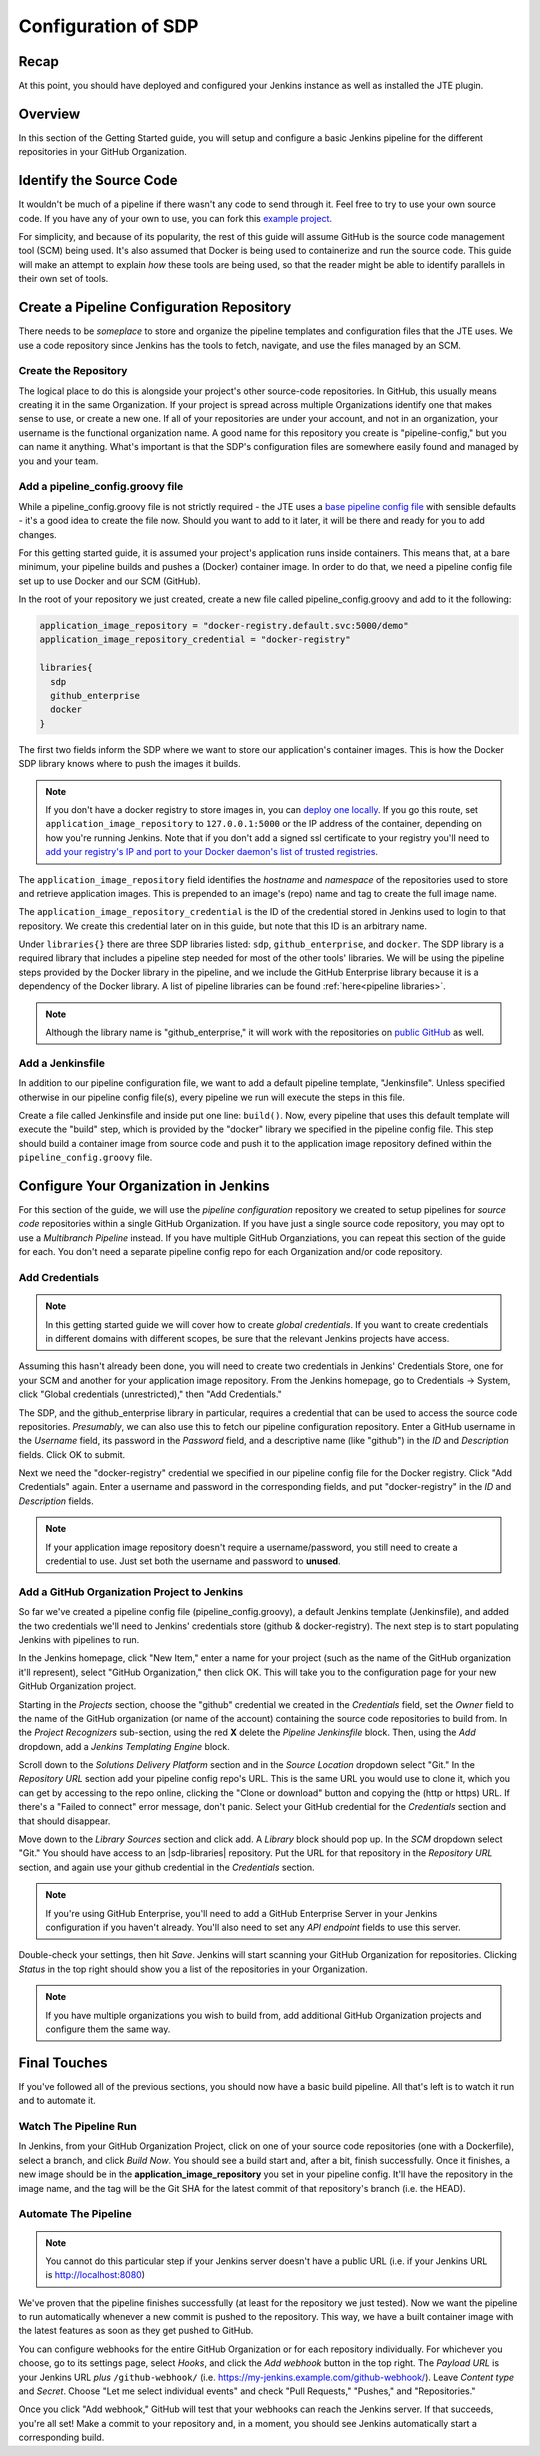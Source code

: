 .. _configuration_of_sdp:

####################
Configuration of SDP
####################

Recap
=====

At this point, you should have deployed and configured your Jenkins instance as
well as installed the JTE plugin.


Overview
========

In this section of the Getting Started guide, you will setup and configure a
basic Jenkins pipeline for the different repositories in your GitHub Organization.


Identify the Source Code
========================

It wouldn't be much of a pipeline if there wasn't any code to send through it. Feel
free to try to use your own source code. If you have any of your own to use, you can
fork this `example project`_.

.. _example project: https://github.com/kottoson-bah/sdp-example-proj

For simplicity, and because of its popularity, the rest of this guide will
assume GitHub is the source code management tool (SCM) being used. It's also
assumed that Docker is being used to containerize and run the source code. This
guide will make an attempt to explain *how* these tools are being used, so that
the reader might be able to identify parallels in their own set of tools.


Create a Pipeline Configuration Repository
==========================================

There needs to be *someplace* to store and organize the pipeline templates and
configuration files that the JTE uses. We use a code repository since Jenkins
has the tools to fetch, navigate, and use the files managed by an SCM.


Create the Repository
----------------------

The logical place to do this is alongside your project's other source-code
repositories. In GitHub, this usually means creating it in the same
Organization. If your project is spread across multiple Organizations
identify one that makes sense to use, or create a new one. If all of your
repositories are under your account, and not in an organization, your username is
the functional organization name. A good name for this repository you create is
"pipeline-config," but you can name it anything. What's important is that the
SDP's configuration files are somewhere easily found and managed by you and your
team.


Add a pipeline_config.groovy file
---------------------------------

While a pipeline_config.groovy file is not strictly required - the JTE uses a
`base pipeline config file`_ with sensible defaults - it's a good idea to create
the file now. Should you want to add to it later, it will be there and ready for
you to add changes.

.. _base pipeline config file: https://github.com/boozallen/sdp-pipeline-framework/blob/master/resources/sdp/pipeline_config.groovy


For this getting started guide, it is assumed your project's application runs
inside containers. This means that, at a bare minimum, your pipeline builds
and pushes a (Docker) container image. In order to do that, we need a pipeline
config file set up to use Docker and our SCM (GitHub).

In the root of your repository we just created, create a new file called
pipeline_config.groovy and add to it the following:

.. code-block:: groovy

    application_image_repository = "docker-registry.default.svc:5000/demo"
    application_image_repository_credential = "docker-registry"

    libraries{
      sdp
      github_enterprise
      docker
    }


The first two fields inform the SDP where we want to store our application's
container images. This is how the Docker SDP library knows where to push the
images it builds.

.. note::

    If you don't have a docker registry to store images in, you can
    `deploy one locally`_. If you go this route, set ``application_image_repository``
    to ``127.0.0.1:5000`` or the IP address of the container, depending on how
    you're running Jenkins. Note that if you don't add a signed ssl certificate
    to your registry you'll need to `add your registry's IP and port to your
    Docker daemon's list of trusted registries`_.

..  _add your registry's IP and port to your Docker daemon's list of trusted registries: https://docs.docker.com/registry/insecure/#deploy-a-plain-http-registry

.. _deploy one locally: https://docs.docker.com/registry/deploying/

The ``application_image_repository`` field identifies the *hostname* and
*namespace* of the repositories used to store and retrieve application images.
This is prepended to an image's (repo) name and tag to create the full image name.

The ``application_image_repository_credential`` is the ID of the credential
stored in Jenkins used to login to that repository. We create this credential
later on in this guide, but note that this ID is an arbitrary name.

Under ``libraries{}`` there are three SDP libraries listed: ``sdp``, ``github_enterprise``,
and ``docker``. The SDP library is a required library that includes a pipeline step needed for most of the other tools' libraries.
We will be using the pipeline steps provided by the Docker
library in the pipeline, and we include the GitHub Enterprise library because
it is a dependency of the Docker library. A list of pipeline libraries can be found :ref:`here<pipeline libraries>`.

.. note::

   Although the library name is "github_enterprise," it will work with the
   repositories on `public GitHub`_ as well.

.. _public GitHub: https://github.com

Add a Jenkinsfile
-----------------

In addition to our pipeline configuration file, we want to add a default
pipeline template, "Jenkinsfile". Unless specified otherwise in our pipeline
config file(s), every pipeline we run will execute the steps in this file.

Create a file called Jenkinsfile and inside put one line: ``build()``. Now,
every pipeline that uses this default template will execute the "build" step,
which is provided by the "docker" library we specified in the pipeline config
file. This step should build a container image from source code and push it to
the application image repository defined within the ``pipeline_config.groovy`` file.


Configure Your Organization in Jenkins
======================================

For this section of the guide, we will use the *pipeline configuration* repository
we created to setup pipelines for *source code* repositories within a single
GitHub Organization. If you have just a single source code repository, you may
opt to use a *Multibranch Pipeline* instead. If you have multiple GitHub
Organziations, you can repeat this section of the guide for each. You don't need
a separate pipeline config repo for each Organization and/or code repository.


Add Credentials
---------------

.. note::

  In this getting started guide we will cover how to create
  *global credentials*. If you want to create credentials in different domains
  with different scopes, be sure that the relevant Jenkins projects have access.

Assuming this hasn't already been done, you will need to create two credentials
in Jenkins' Credentials Store, one for your SCM and another for your application
image repository. From the Jenkins homepage, go to Credentials -> System, click
"Global credentials (unrestricted)," then "Add Credentials."

The SDP, and the github_enterprise library in particular, requires a credential that can be
used to access the source code repositories. *Presumably*, we can also use this to
fetch our pipeline configuration repository. Enter a GitHub username in the
*Username* field, its password in the *Password* field, and a descriptive name (like "github") in the
*ID* and *Description* fields. Click OK to submit.

Next we need the "docker-registry" credential we specified in our
pipeline config file for the Docker registry. Click "Add
Credentials" again. Enter a username and password in the corresponding fields,
and put "docker-registry" in the *ID* and *Description* fields.

.. TODO: Add links for info about usernames/passwords for different registries (i.e. the Openshift default registry)

.. note::

    If your application image repository doesn't require a username/password,
    you still need to create a credential to use. Just set both the username
    and password to **unused**.

Add a GitHub Organization Project to Jenkins
--------------------------------------------

So far we've created a pipeline config file (pipeline_config.groovy), a default
Jenkins template (Jenkinsfile), and added the two credentials we'll need to
Jenkins' credentials store (github & docker-registry). The next
step is to start populating Jenkins with pipelines to run.

In the Jenkins homepage, click "New Item," enter a name for your project (such
as the name of the GitHub organization it'll represent),
select "GitHub Organization," then click OK. This will take you to the
configuration page for your new GitHub Organization project.

Starting in the *Projects* section, choose the "github" credential we created in
the *Credentials* field, set the *Owner* field to the name of the GitHub
organization (or name of the account) containing the source code repositories to
build from. In the *Project Recognizers* sub-section, using the red **X** delete
the *Pipeline Jenkinsfile* block. Then, using the *Add* dropdown, add a *Jenkins
Templating Engine* block.

Scroll down to the *Solutions Delivery Platform* section and in the *Source
Location* dropdown select "Git." In the *Repository URL* section add your
pipeline config repo's URL. This is the same URL you would use to clone it,
which you can get by accessing to the repo online, clicking the "Clone or download"
button and copying the (http or https) URL. If there's a "Failed to connect"
error message, don't panic. Select your GitHub credential for the
*Credentials* section and that should disappear.

Move down to the *Library Sources* section and click add. A *Library* block
should pop up. In the *SCM* dropdown select "Git." You should have access to
an |sdp-libraries| repository. Put the URL for that repository in the *Repository
URL* section, and again use your github credential in the *Credentials* section.

.. |sdp-libraries| raw:: html

    <a href="https://github.com/boozallen/sdp-libraries" target="_blank">sdp-libraries</a>

.. note::

    If you're using GitHub Enterprise, you'll need to add a GitHub
    Enterprise Server in your Jenkins configuration if you haven't already.
    You'll also need to set any *API endpoint* fields to use this server.

Double-check your settings, then hit *Save*. Jenkins will start scanning your
GitHub Organization for repositories. Clicking *Status* in the top right should
show you a list of the repositories in your Organization.

.. note::

    If you have multiple organizations you wish to build from, add additional
    GitHub Organization projects and configure them the same way.


Final Touches
=============

If you've followed all of the previous sections, you should now have a basic
build pipeline. All that's left is to watch it run and to automate it.


Watch The Pipeline Run
----------------------

In Jenkins, from your GitHub Organization Project, click on one of your source
code repositories (one with a Dockerfile), select a branch, and click *Build
Now*. You should see a build start and, after a bit, finish successfully. Once it
finishes, a new image should be in the **application_image_repository** you set
in your pipeline config. It'll have the repository in the image name, and the tag will
be the Git SHA for the latest commit of that repository's branch (i.e. the
HEAD).

Automate The Pipeline
---------------------

.. note::

   You cannot do this particular step if your Jenkins server doesn't have a public
   URL (i.e. if your Jenkins URL is http://localhost:8080)

We've proven that the pipeline finishes successfully (at least for the
repository we just tested). Now we want the pipeline to run automatically
whenever a new commit is pushed to the repository. This way, we have a built
container image with the latest features as soon as they get pushed to
GitHub.

You can configure webhooks for the entire GitHub Organization or for each
repository individually. For whichever you choose, go to its settings page,
select *Hooks*, and click the *Add webhook* button in the top right. The
*Payload URL* is your Jenkins URL *plus* ``/github-webhook/``
(i.e. https://my-jenkins.example.com/github-webhook/). Leave *Content type* and
*Secret*. Choose "Let me select individual events" and check "Pull
Requests," "Pushes," and "Repositories."

Once you click "Add webhook," GitHub will test that your webhooks can reach the
Jenkins server. If that succeeds, you're all set! Make a commit to your
repository and, in a moment, you should see Jenkins automatically start a
corresponding build.
